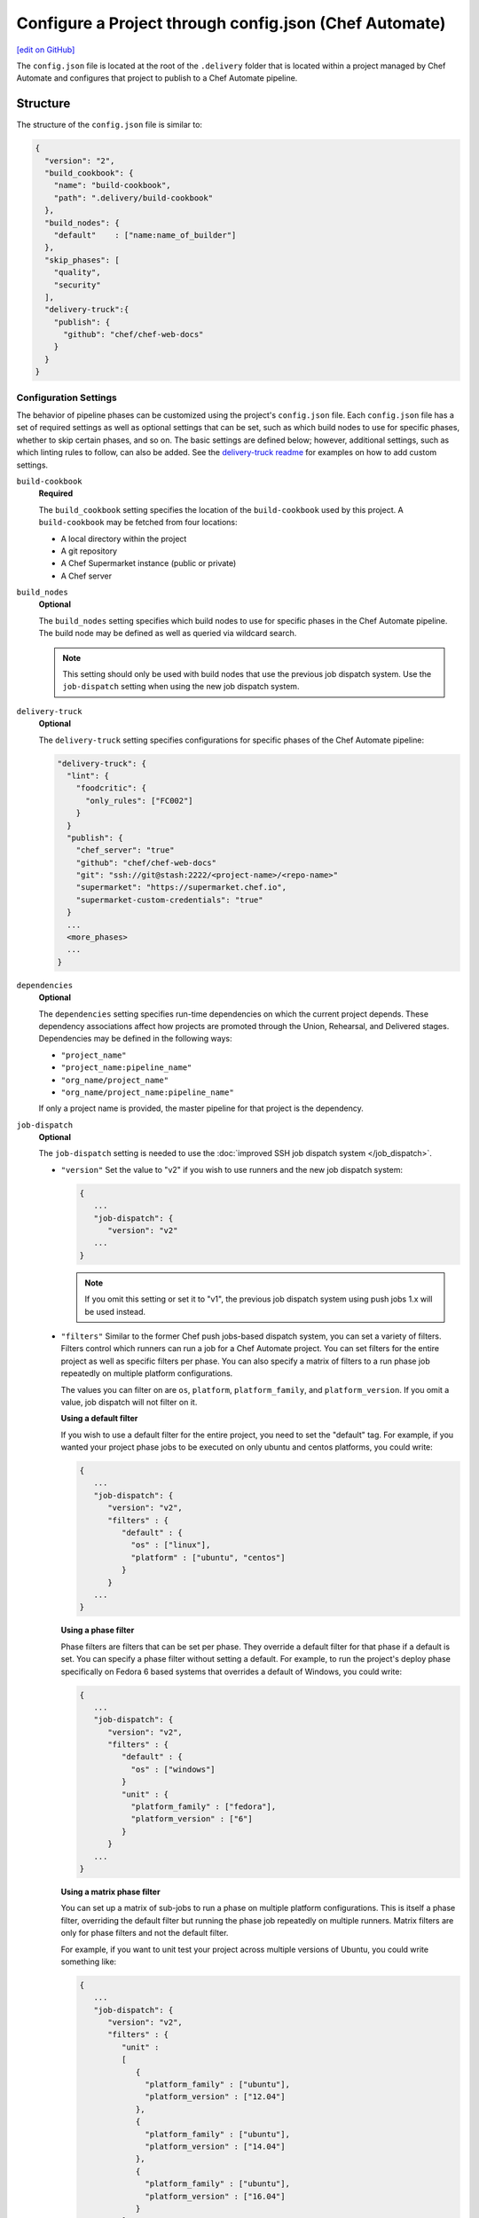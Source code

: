 =========================================================
Configure a Project through config.json (Chef Automate)
=========================================================
`[edit on GitHub] <https://github.com/chef/chef-web-docs/blob/master/chef_master/source/config_json_delivery.rst>`__

.. tag chef_automate_mark

.. image:: ../../images/chef_automate_full.png
   :width: 40px
   :height: 17px

.. end_tag

The ``config.json`` file is located at the root of the ``.delivery`` folder that is located within a project managed by Chef Automate and configures that project to publish to a Chef Automate pipeline.

Structure
=====================================================
The structure of the ``config.json`` file is similar to:

.. code-block:: json

   {
     "version": "2",
     "build_cookbook": {
       "name": "build-cookbook",
       "path": ".delivery/build-cookbook"
     },
     "build_nodes": {
       "default"    : ["name:name_of_builder"]
     },
     "skip_phases": [
       "quality",
       "security"
     ],
     "delivery-truck":{
       "publish": {
         "github": "chef/chef-web-docs"
       }
     }
   }

Configuration Settings
-----------------------------------------------------
.. tag delivery_config_json_setting

The behavior of pipeline phases can be customized using the project's ``config.json`` file. Each ``config.json`` file has a set of required settings as well as optional settings that can be set, such as which build nodes to use for specific phases, whether to skip certain phases, and so on. The basic settings are defined below; however, additional settings, such as which linting rules to follow, can also be added. See the `delivery-truck readme <https://github.com/chef-cookbooks/delivery-truck/blob/master/README.md>`_ for examples on how to add custom settings.

.. end_tag

``build-cookbook``
   **Required**

   .. tag delivery_config_json_setting_build_cookbook

   The ``build_cookbook`` setting specifies the location of the ``build-cookbook`` used by this project. A ``build-cookbook`` may be fetched from four locations:

   * A local directory within the project
   * A git repository
   * A Chef Supermarket instance (public or private)
   * A Chef server

   .. end_tag

``build_nodes``
   **Optional**

   .. tag delivery_config_json_setting_build_nodes

   The ``build_nodes`` setting specifies which build nodes to use for specific phases in the Chef Automate pipeline. The build node may be defined as well as queried via wildcard search.

   .. note:: This setting should only be used with build nodes that use the previous job dispatch system. Use the ``job-dispatch`` setting when using the new job dispatch system.

   .. end_tag

``delivery-truck``
   **Optional**

   The ``delivery-truck`` setting specifies configurations for specific phases of the Chef Automate pipeline:

   .. code-block:: javascript

      "delivery-truck": {
        "lint": {
          "foodcritic": {
            "only_rules": ["FC002"]
          }
        }
        "publish": {
          "chef_server": "true"
          "github": "chef/chef-web-docs"
          "git": "ssh://git@stash:2222/<project-name>/<repo-name>"
          "supermarket": "https://supermarket.chef.io",
          "supermarket-custom-credentials": "true"
        }
        ...
        <more_phases>
        ...
      }

``dependencies``
   **Optional**

   .. tag delivery_config_json_setting_dependencies

   The ``dependencies`` setting specifies run-time dependencies on which the current project depends. These dependency associations affect how projects are promoted through the Union, Rehearsal, and Delivered stages. Dependencies may be defined in the following ways:

   * ``"project_name"``
   * ``"project_name:pipeline_name"``
   * ``"org_name/project_name"``
   * ``"org_name/project_name:pipeline_name"``

   If only a project name is provided, the master pipeline for that project is the dependency.

   .. end_tag

.. _job-dispatch-config-settings:

``job-dispatch``
   **Optional**

   The ``job-dispatch`` setting is needed to use the :doc:`improved SSH job dispatch system </job_dispatch>`.

   * ``"version"``
     Set the value to "v2" if you wish to use runners and the new job dispatch system:

     .. code-block:: javascript

        {
           ...
           "job-dispatch": {
              "version": "v2"
           ...
        }

     .. note:: If you omit this setting or set it to "v1", the previous job dispatch system using push jobs 1.x will be used instead. 

   * ``"filters"``
     Similar to the former Chef push jobs-based dispatch system, you can set a variety of filters. Filters control which runners can run a job for a Chef Automate project. You can set filters for the entire project as well as specific filters per phase. You can also specify a matrix of filters to a run phase job repeatedly on multiple platform configurations.

     The values you can filter on are ``os``, ``platform``, ``platform_family``, and ``platform_version``. If you omit a value, job dispatch will not filter on it.

     **Using a default filter**

     If you wish to use a default filter for the entire project, you need to set the
     "default" tag. For example, if you wanted your project phase jobs to be executed on
     only ubuntu and centos platforms, you could write:

     .. code-block:: javascript

       {
          ...
          "job-dispatch": {
             "version": "v2",
             "filters" : {
                "default" : {
                  "os" : ["linux"],
                  "platform" : ["ubuntu", "centos"]
                }
             }
          ...
       }

     **Using a phase filter**

     Phase filters are filters that can be set per phase. They override a default filter
     for that phase if a default is set. You can specify a phase filter without setting a
     default. For example, to run the project's deploy phase specifically on Fedora 6 based
     systems that overrides a default of Windows, you could write:

     .. code-block:: javascript

       {
          ...
          "job-dispatch": {
             "version": "v2",
             "filters" : {
                "default" : {
                  "os" : ["windows"]
                }
                "unit" : {
                  "platform_family" : ["fedora"],
                  "platform_version" : ["6"]                      
                }
             }
          ...
       }

     **Using a matrix phase filter**

     You can set up a matrix of sub-jobs to run a phase on multiple platform configurations.
     This is itself a phase filter, overriding the default filter but running
     the phase job repeatedly on multiple runners. Matrix filters are only for phase filters
     and not the default filter.

     For example, if you want to unit test your project across multiple versions of Ubuntu,
     you could write something like:

     .. code-block:: javascript

       {
          ...
          "job-dispatch": {
             "version": "v2",
             "filters" : {
                "unit" :
                [
                   {
                     "platform_family" : ["ubuntu"],
                     "platform_version" : ["12.04"]                      
                   },
                   {
                     "platform_family" : ["ubuntu"],
                     "platform_version" : ["14.04"]
                   },
                   {
                     "platform_family" : ["ubuntu"],
                     "platform_version" : ["16.04"]
                   }  
                ]
             }
          ...
       }

``skip_phases``
   **Optional**

   .. tag delivery_config_json_setting_skip_phases

   The ``skip_phases`` setting specifies which phases are skipped by Chef Automate during the execution of a change through the pipeline. If a phase is defined as skipped, this applies to all stages in the pipeline.

   Currently, the ``functional.rb``, ``quality.rb``, ``security.rb``, and ``smoke.rb`` recipes are blank by default and should be set to skipped in the ``config.json`` file:

   .. code-block:: javascript

      "skip_phases": [
        "functional",
        "quality",
        "security",
        "smoke"
      ]

   .. end_tag

``version``
   **Required**

   .. tag delivery_config_json_setting_version

   The ``version`` setting specifies the version of the configuration that the Chef Automate server must user. The current default value is ``2``,

   .. end_tag

.. note:: .. tag delivery_cookbook_delivery_truck

          ``delivery-truck`` is a cookbook for Chef Automate that should be a dependency of every recipe in a ``build-cookbook``, which is effectively a project-specific wrapper cookbook for the ``delivery-truck`` cookbook. The ``delivery-truck`` cookbook defines a set of recipes that correspond to the phases and stages in the Chef Automate pipeline and help ensure good default ``build-cookbook`` behavior. Chef recommends including the ``delivery-truck`` cookbook in all recipes in a ``build-cookbook``.

          .. end_tag

Phase Settings
-----------------------------------------------------
The individual phases of Chef Automate may be configured, grouped under the ``delivery-truck`` configuration setting by phase.

publish
+++++++++++++++++++++++++++++++++++++++++++++++++++++
The ``publish`` phase configuration settings specify the location(s) to which cookbooks are published.

Chef Server
^^^^^^^^^^^^^^^^^^^^^^^^^^^^^^^^^^^^^^^^^^^^^^^^^^^^^
.. tag delivery_config_json_setting_delivery_truck_publish_chef_server

If the ``config.json`` file specifies the following cookbooks are published to the Chef server that is part of this Chef Automate configuration:

.. code-block:: javascript

   "delivery-truck":{
     "publish": {
       "chef_server": "true"
     }
   }

.. end_tag

git
^^^^^^^^^^^^^^^^^^^^^^^^^^^^^^^^^^^^^^^^^^^^^^^^^^^^^
.. tag delivery_config_json_setting_delivery_truck_publish_git

If the ``config.json`` file specifies the following cookbooks are published to a git repository located on an open source git server:

.. code-block:: javascript

   "delivery-truck":{
     "publish": {
       "git": "ssh://git@stash:2222/<project-name>/<repo-name>"
     }
   }

This publishing option requires the ``git`` deploy key for that repository to be available from a data bag on the Chef server that is part of this Chef Automate configuration.

.. end_tag

GitHub
^^^^^^^^^^^^^^^^^^^^^^^^^^^^^^^^^^^^^^^^^^^^^^^^^^^^^
.. tag delivery_config_json_setting_delivery_truck_publish_github

If the ``config.json`` file specifies the following cookbooks are published to a GitHub repository:

.. code-block:: javascript

   "delivery-truck":{
     "publish": {
       "github": "chef/chef-web-docs"
     }
   }

where ``"chef/chef-web-docs"`` represents the organization/repository to which the ``build-cookbook`` belongs.

This publishing option requires the ``github`` deploy key for that repository to be available from a data bag on the Chef server that is part of this Chef Automate configuration.

.. end_tag

Supermarket
^^^^^^^^^^^^^^^^^^^^^^^^^^^^^^^^^^^^^^^^^^^^^^^^^^^^^
.. tag delivery_config_json_setting_delivery_truck_publish_supermarket

Publish cookbooks to the public Chef Supermarket:

If the ``config.json`` file specifies the following cookbooks are published to the public Chef Supermarket:

.. code-block:: javascript

   "delivery-truck":{
     "publish": {
       "supermarket": "https://supermarket.chef.io"
     }
   }

.. end_tag

.. tag delivery_config_json_setting_delivery_truck_publish_supermarket_private

Publish cookbooks to a private Chef Supermarket:

.. code-block:: javascript

   "delivery-truck":{
     "publish": {
       "supermarket": "https://private-supermarket.example.com"
     }
   }

.. end_tag

.. tag delivery_config_json_setting_delivery_truck_publish_supermarket_credentials

Publish cookbooks to Chef Supermarket, but with custom credentials:

.. code-block:: javascript

   "delivery-truck":{
     "publish": {
       "supermarket": "https://supermarket.chef.io",
       "supermarket-custom-credentials": "true"
     }
   }

This ``publish`` option requires the ``supermarket_user`` and ``supermarket_key`` credentials to be available from the
``delivery-secrets`` data bag on the Chef server that is part of this Chef Automate configuration. For more information on the ``delivery-secrets`` data bag,
see `Handling Secrets <https://github.com/chef-cookbooks/delivery-sugar#handling-secrets-alpha>`_ in the ``delivery-sugar`` cookbook README file.

.. end_tag

.. tag automate_supermarket

.. note:: To enable Chef Automate to upload cookbooks to a private Supermarket, you have to manually log into the Supermarket server with the ``delivery`` user, and when it prompts you to enable the user for Supermarket, enter ``yes``.

.. end_tag

Multiple Locations
^^^^^^^^^^^^^^^^^^^^^^^^^^^^^^^^^^^^^^^^^^^^^^^^^^^^^
If the ``config.json`` file may specify some or all of the publish options together as a single block:

.. code-block:: javascript

   "delivery-truck":{
     "publish": {
       "chef_server": "true"
       "github": "chef/chef-web-docs"
       "git": "ssh://git@stash:2222/<project-name>/<repo-name>"
       "supermarket": "https://supermarket.chef.io",
       "supermarket-custom-credentials": "true"
     }
   }

or:

.. code-block:: javascript

   "delivery-truck":{
     "publish": {
       "chef_server": "true"
       "supermarket": "https://supermarket.chef.io"
     }
   }

Examples
=====================================================
The following examples show different ways to specify settings and pipeline behaviors in the ``config.json`` file.

build-cookbook Locations
-----------------------------------------------------
The following examples show how to specify the location of the ``build-cookbook``.

**A local directory**

.. tag delivery_config_example_build_cookbook_local

.. To specify a build-cookbook located in a local directory:

.. code-block:: javascript

   "build_cookbook": {
     "name": "build-cookbook",
     "path": ".delivery/build-cookbook"
   }

.. end_tag

**A git source**

.. tag delivery_config_example_build_cookbook_git

.. To specify a build-cookbook located at a git source:

.. code-block:: javascript

   "build_cookbook": {
      "name"  : "delivery-truck",
      "git"   : "https://github.com/chef-cookbooks/delivery-truck.git",
      "branch": "master"
   }

.. end_tag

**A public Supermarket (https://supermarket.chef.io)**

.. tag delivery_config_example_build_cookbook_supermarket_public

.. To specify a build-cookbook located in a public Supermarket:

.. code-block:: javascript

   "build_cookbook": {
      "name": "delivery-truck",
      "supermarket": "true"
   }

.. end_tag

**A private Supermarket**

.. tag delivery_config_example_build_cookbook_supermarket_private

.. To specify a build-cookbook located in a private Supermarket:

.. code-block:: javascript

   "build_cookbook": {
      "name": "delivery-truck",
      "supermarket": "true",
      "site": "https://private-supermarket.example.com"
   }

.. end_tag

**A Chef server**

.. tag delivery_config_example_build_cookbook_server

.. To specify a build-cookbook located on a Chef server:

.. code-block:: javascript

   "build_cookbook": {
      "name": "delivery-truck",
      "server": "true"
   }

.. end_tag

**Multiple locations**

.. tag delivery_config_example_build_cookbook_server

.. To specify a build-cookbook located on a Chef server:

.. code-block:: javascript

   "build_cookbook": {
      "name": "delivery-truck",
      "server": "true"
   }

.. end_tag

Build Nodes and Phases
-----------------------------------------------------
.. tag delivery_config_example_build_nodes_by_phase

The following example shows how to specify build nodes to be used for specific phases.

.. code-block:: javascript

   "build_nodes": {
     "provision": ["name:builder-*-2.delivery.chef.co AND platform_version:14.04"],
     "deploy": ["name:builder-*-2.delivery.chef.co AND platform_version:14.04"],
     "functional": ["name:builder* AND platform_version:14.04 NOT name:builder-*-2.delivery.chef.co"]
   }

.. end_tag

Run-time Dependencies
-----------------------------------------------------
.. tag delivery_config_example_dependencies_on_master

The following example shows a run-time dependency against the master branch of a project named ``BackendAPI``:

.. code-block:: javascript

   {
     "version": "2",
     "build_cookbook": {
       "name": "build-cookbook",
       "path": ".delivery/build-cookbook"
     },
     "skip_phases": [],
     "dependencies": ["BackendAPI"]
   }

.. end_tag

Stages and Platforms
-----------------------------------------------------
The ``"build_nodes"`` section may also specify build nodes by stages and/or platform:

.. code-block:: javascript

   {
     ...
       "build_nodes": {
         "default"    : ["name:builder"],
         "unit"       : ["name:builder AND platform_family:platform"],
         "..."        : ["name:builder AND platform_family:platform"]
       }
     ...
   }

For example:

.. code-block:: javascript

   {
     ...
       "build_nodes": {
         "default"    : ["name:builder*.foo.com"],
         "unit"       : ["name:builder*.foo.com AND platform_family:debian"],
         "syntax"     : ["name:builder*.foo.com AND platform_family:rhel"],
         "publish"    : ["name:builder*.foo.com AND platform_family:debian", "name:builder*.foo.com AND platform_family:rhel"]
       }
     ...
   }

Test Patterns
-----------------------------------------------------
.. tag delivery_config_example_test_patterns

The following example shows how to configure Chef Automate to ignore and/or run certain Foodcritic rules, and to exclude running tests that are located in the specified cookbook directories:

.. code-block:: javascript

   {
     "version": "2",
     "build_cookbook": {
       "name": "delivery-truck",
       "git": "https://github.com/chef-cookbooks/delivery-truck.git"
     },
     "delivery-truck": {
       "lint": {
         "foodcritic": {
           "ignore_rules": ["FC009", "FC057", "FC058"],
           "only_rules": ["FC002"],
           "excludes": ["spec", "test"],
           "fail_tags": ["any"]
         }
       }
     }
   }

where:

* ``ignore_rules`` is set to ignore Foodcritic rules ``FC009``, ``FC057``, ``FC058``
* ``only_rules`` is set to run only Foodcritic rule ``FC002``; omit this setting to specify all rules not specified by ``ignore_rules``
* ``excludes`` prevents Foodcritic rules from running if they are present in a cookbook's ``/spec`` and/or ``/test`` diretories
* ``fail_tags`` states which rules should cause the run to fail; omit this setting to specify ``correctness``

.. end_tag

Foodcritic, excludes
+++++++++++++++++++++++++++++++++++++++++++++++++++++
.. tag delivery_config_json_setting_delivery_truck_lint_foodcritic_excludes

If the ``config.json`` file specifies:

.. code-block:: javascript

   "delivery-truck": {
     "lint": {
       "foodcritic": {
         "ignore_rules": ["RULE", "RULE", ...],
         "only_rules": ["RULE", "RULE", ...],
         "excludes": ["spec", "test"]
       }
     }
   }

then Foodcritic rules are not run against tests that are located in the specified directories, in this case the ``/spec`` and ``/test`` directories.

.. end_tag

Foodcritic, ignore_rules
+++++++++++++++++++++++++++++++++++++++++++++++++++++
.. tag delivery_config_json_setting_delivery_truck_lint_foodcritic_ignore_rules

If the ``config.json`` file specifies:

.. code-block:: javascript

   "delivery-truck": {
     "lint": {
       "foodcritic": {
         "ignore_rules": ["FC009", "FC057", "FC058"],
         "excludes": ["DIRECTORY", "DIRECTORY", ...]
       }
     }
   }

then all Foodcritic rules except ``FC009``, ``FC057``, and ``FC058``  rules are run.

.. end_tag

Foodcritic, only_rules
+++++++++++++++++++++++++++++++++++++++++++++++++++++
.. tag delivery_config_json_setting_delivery_truck_lint_foodcritic_only_rules

If the ``config.json`` file specifies:

.. code-block:: javascript

   "delivery-truck": {
     "lint": {
       "foodcritic": {
         "only_rules": ["FC002"],
         "excludes": ["DIRECTORY", "DIRECTORY", ...]
       }
     }
   }

then only the ``FC002`` Foodcritic rules is run.

.. end_tag


